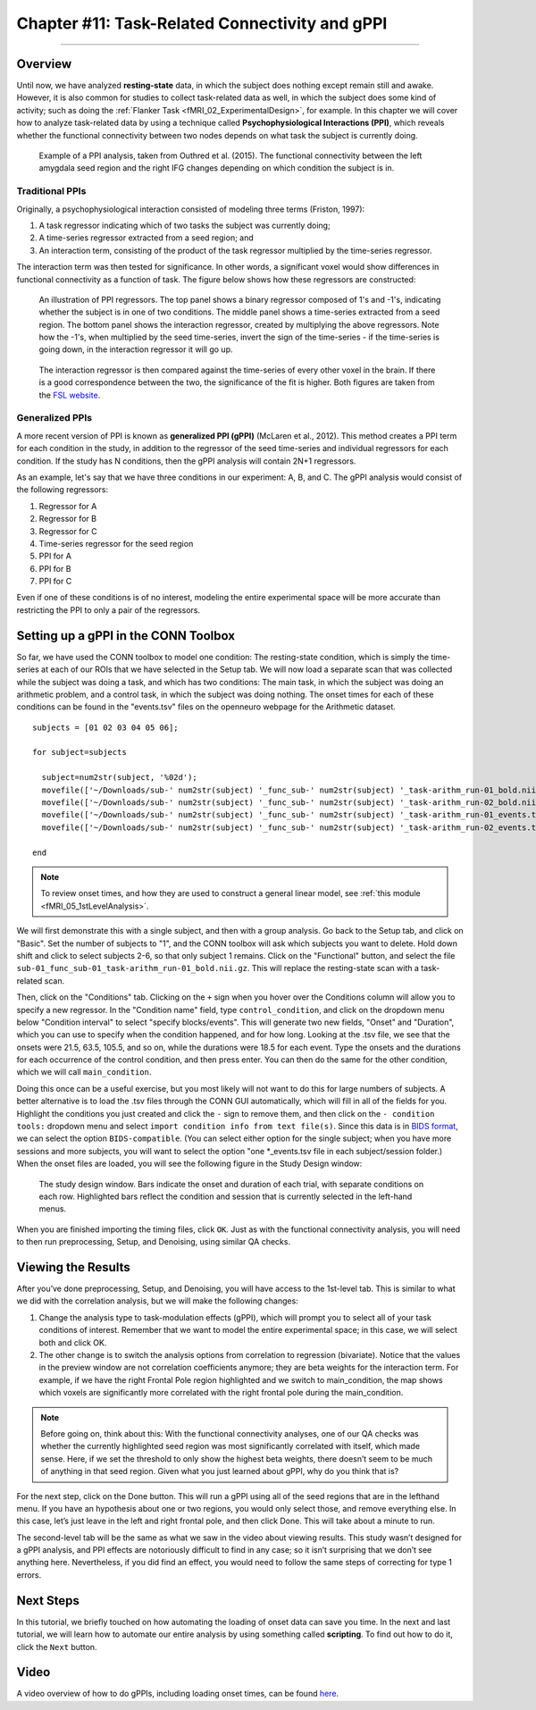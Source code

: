 .. _CONN_11_Task_gPPI:

===============================================
Chapter #11: Task-Related Connectivity and gPPI
===============================================

------------------

Overview
*********

Until now, we have analyzed **resting-state** data, in which the subject does nothing except remain still and awake. However, it is also common for studies to collect task-related data as well, in which the subject does some kind of activity; such as doing the :ref:`Flanker Task <fMRI_02_ExperimentalDesign>`, for example. In this chapter we will cover how to analyze task-related data by using a technique called **Psychophysiological Interactions (PPI)**, which reveals whether the functional connectivity between two nodes depends on what task the subject is currently doing.

.. figure:: 11_gPPI_Example.jpg

  Example of a PPI analysis, taken from Outhred et al. (2015). The functional connectivity between the left amygdala seed region and the right IFG changes depending on which condition the subject is in.

Traditional PPIs
^^^^^^^^^^^^^^^^

Originally, a psychophysiological interaction consisted of modeling three terms (Friston, 1997): 

1. A task regressor indicating which of two tasks the subject was currently doing;

2. A time-series regressor extracted from a seed region; and

3. An interaction term, consisting of the product of the task regressor multiplied by the time-series regressor.

The interaction term was then tested for significance. In other words, a significant voxel would show differences in functional connectivity as a function of task. The figure below shows how these regressors are constructed:

.. figure:: 11_PPI_Illustration.png

  An illustration of PPI regressors. The top panel shows a binary regressor composed of 1's and -1's, indicating whether the subject is in one of two conditions. The middle panel shows a time-series extracted from a seed region. The bottom panel shows the interaction regressor, created by multiplying the above regressors. Note how the -1's, when multiplied by the seed time-series, invert the sign of the time-series - if the time-series is going down, in the interaction regressor it will go up.


.. figure:: 11_PPI_Matching.png

  The interaction regressor is then compared against the time-series of every other voxel in the brain. If there is a good correspondence between the two, the significance of the fit is higher. Both figures are taken from the `FSL website <https://fsl.fmrib.ox.ac.uk/fsl/fslwiki/PPI>`__.

Generalized PPIs
^^^^^^^^^^^^^^^^

A more recent version of PPI is known as **generalized PPI (gPPI)** (McLaren et al., 2012). This method creates a PPI term for each condition in the study, in addition to the regressor of the seed time-series and individual regressors for each condition. If the study has N conditions, then the gPPI analysis will contain 2N+1 regressors.

As an example, let's say that we have three conditions in our experiment: A, B, and C. The gPPI analysis would consist of the following regressors:

1. Regressor for A
2. Regressor for B
3. Regressor for C
4. Time-series regressor for the seed region
5. PPI for A
6. PPI for B
7. PPI for C

Even if one of these conditions is of no interest, modeling the entire experimental space will be more accurate than restricting the PPI to only a pair of the regressors.


Setting up a gPPI in the CONN Toolbox
*************************************

So far, we have used the CONN toolbox to model one condition: The resting-state condition, which is simply the time-series at each of our ROIs that we have selected in the Setup tab. We will now load a separate scan that was collected while the subject was doing a task, and which has two conditions: The main task, in which the subject was doing an arithmetic problem, and a control task, in which the subject was doing nothing. The onset times for each of these conditions can be found in the "events.tsv" files on the openneuro webpage for the Arithmetic dataset.

::

  subjects = [01 02 03 04 05 06];

  for subject=subjects

    subject=num2str(subject, '%02d');
    movefile(['~/Downloads/sub-' num2str(subject) '_func_sub-' num2str(subject) '_task-arithm_run-01_bold.nii.gz'], ['sub-' num2str(subject) '/func'])
    movefile(['~/Downloads/sub-' num2str(subject) '_func_sub-' num2str(subject) '_task-arithm_run-02_bold.nii.gz'], ['sub-' num2str(subject) '/func'])
    movefile(['~/Downloads/sub-' num2str(subject) '_func_sub-' num2str(subject) '_task-arithm_run-01_events.tsv'], ['sub-' num2str(subject) '/func'])
    movefile(['~/Downloads/sub-' num2str(subject) '_func_sub-' num2str(subject) '_task-arithm_run-02_events.tsv'], ['sub-' num2str(subject) '/func'])

  end


.. note::

  To review onset times, and how they are used to construct a general linear model, see :ref:`this module <fMRI_05_1stLevelAnalysis>`.
  
We will first demonstrate this with a single subject, and then with a group analysis. Go back to the Setup tab, and click on "Basic". Set the number of subjects to "1", and the CONN toolbox will ask which subjects you want to delete. Hold down shift and click to select subjects 2-6, so that only subject 1 remains. Click on the "Functional" button, and select the file ``sub-01_func_sub-01_task-arithm_run-01_bold.nii.gz``. This will replace the resting-state scan with a task-related scan.

Then, click on the "Conditions" tab. Clicking on the ``+`` sign when you hover over the Conditions column will allow you to specify a new regressor. In the "Condition name" field, type ``control_condition``, and click on the dropdown menu below "Condition interval" to select "specify blocks/events". This will generate two new fields, "Onset" and "Duration", which you can use to specify when the condition happened, and for how long. Looking at the .tsv file, we see that the onsets were 21.5, 63.5, 105.5, and so on, while the durations were 18.5 for each event. Type the onsets and the durations for each occurrence of the control condition, and then press enter. You can then do the same for the other condition, which we will call ``main_condition``.

Doing this once can be a useful exercise, but you most likely will not want to do this for large numbers of subjects. A better alternative is to load the .tsv files through the CONN GUI automatically, which will fill in all of the fields for you. Highlight the conditions you just created and click the ``-`` sign to remove them, and then click on the ``- condition tools:`` dropdown menu and select ``import condition info from text file(s)``. Since this data is in `BIDS format <https://bids.neuroimaging.io/>`__, we can select the option ``BIDS-compatible``. (You can select either option for the single subject; when you have more sessions and more subjects, you will want to select the option "one *_events.tsv file in each subject/session folder.) When the onset files are loaded, you will see the following figure in the Study Design window:

.. figure:: 11_StudyDesign.png

  The study design window. Bars indicate the onset and duration of each trial, with separate conditions on each row. Highlighted bars reflect the condition and session that is currently selected in the left-hand menus.
  
When you are finished importing the timing files, click ``OK``. Just as with the functional connectivity analysis, you will need to then run preprocessing, Setup, and Denoising, using similar QA checks.

Viewing the Results
*******************

After you’ve done preprocessing, Setup, and Denoising, you will have access to the 1st-level tab. This is similar to what we did with the correlation analysis, but we will make the following changes: 

1) Change the analysis type to task-modulation effects (gPPI), which will prompt you to select all of your task conditions of interest. Remember that we want to model the entire experimental space; in this case, we will select both and click OK. 

2) The other change is to switch the analysis options from correlation to regression (bivariate). Notice that the values in the preview window are not correlation coefficients anymore; they are beta weights for the interaction term. For example, if we have the right Frontal Pole region highlighted and we switch to main_condition, the map shows which voxels are significantly more correlated with the right frontal pole during the main_condition.


.. figure:: 11_SelectConditions.png

.. note::

  Before going on, think about this: With the functional connectivity analyses, one of our QA checks was whether the currently highlighted seed region was most significantly correlated with itself, which made sense. Here, if we set the threshold to only show the highest beta weights, there doesn’t seem to be much of anything in that seed region. Given what you just learned about gPPI, why do you think that is?

For the next step, click on the Done button. This will run a gPPI using all of the seed regions that are in the lefthand menu. If you have an hypothesis about one or two regions, you would only select those, and remove everything else. In this case, let’s just leave in the left and right frontal pole, and then click Done. This will take about a minute to run.

The second-level tab will be the same as what we saw in the video about viewing results. This study wasn’t designed for a gPPI analysis, and PPI effects are notoriously difficult to find in any case; so it isn’t surprising that we don’t see anything here. Nevertheless, if you did find an effect, you would need to follow the same steps of correcting for type 1 errors.


Next Steps
**********

In this tutorial, we briefly touched on how automating the loading of onset data can save you time. In the next and last tutorial, we will learn how to automate our entire analysis by using something called **scripting**. To find out how to do it, click the ``Next`` button.

Video
*****

A video overview of how to do gPPIs, including loading onset times, can be found `here <https://www.youtube.com/watch?v=s_lEcGeQOjk&list=PLIQIswOrUH69DoNKYFnOc-UM_tZxwLuMX&index=9>`__.
